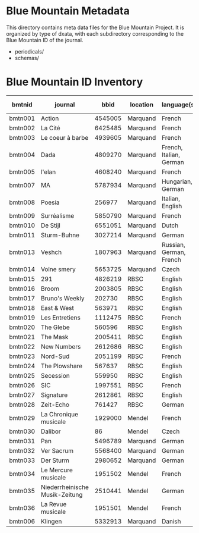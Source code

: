 * Blue Mountain Metadata
  This directory contains meta data files for the Blue Mountain Project.  It
  is organized by type of dxata, with each subdirectory corresponding to
  the Blue Mountain ID of the journal.
  - periodicals/
  - schemas/
* Blue Mountain ID Inventory

| bmtnid  | journal                        |    bbid | location | language(s)             | estimated extent |
|---------+--------------------------------+---------+----------+-------------------------+------------------|
| bmtn001 | Action                         | 4545005 | Marquand | French                  |             1080 |
| bmtn002 | La Cité                        | 6425485 | Marquand | French                  |             6080 |
| bmtn003 | Le coeur à barbe               | 4939605 | Marquand | French                  |                8 |
| bmtn004 | Dada                           | 4809270 | Marquand | French, Italian, German |              100 |
| bmtn005 | l'elan                         | 4608240 | Marquand | French                  |              200 |
| bmtn007 | MA                             | 5787934 | Marquand | Hungarian, German       |              320 |
| bmtn008 | Poesia                         |  256977 | Marquand | Italian, English        |             1600 |
| bmtn009 | Surréalisme                    | 5850790 | Marquand | French                  |               25 |
| bmtn010 | De Stijl                       | 6551051 | Marquand | Dutch                   |               40 |
| bmtn011 | Sturm-Buhne                    | 3027214 | Marquand | German                  |               30 |
| bmtn013 | Veshch                         | 1807963 | Marquand | Russian, German, French |               50 |
| bmtn014 | Volne smery                    | 5653725 | Marquand | Czech                   |             1500 |
| bmtn015 | 291                            | 4826219 | RBSC     | English                 |               30 |
| bmtn016 | Broom                          | 2003805 | RBSC     | English                 |             1360 |
| bmtn017 | Bruno's Weekly                 |  202730 | RBSC     | English                 |            12324 |
| bmtn018 | East & West                    |  563971 | RBSC     | English                 |              500 |
| bmtn019 | Les Entretiens                 | 1112475 | RBSC     | French                  |             2871 |
| bmtn020 | The Glebe                      |  560596 | RBSC     | English                 |              538 |
| bmtn021 | The Mask                       | 2005411 | RBSC     | English                 |             2370 |
| bmtn022 | New Numbers                    | 2612686 | RBSC     | English                 |              210 |
| bmtn023 | Nord-Sud                       | 2051199 | RBSC     | French                  |               30 |
| bmtn024 | The Plowshare                  |  567637 | RBSC     | English                 |              494 |
| bmtn025 | Secession                      |  559950 | RBSC     | English                 |              150 |
| bmtn026 | SIC                            | 1997551 | RBSC     | French                  |              248 |
| bmtn027 | Signature                      | 2612861 | RBSC     | English                 |              100 |
| bmtn028 | Zeit-Echo                      |  761427 | RBSC     | German                  |              493 |
| bmtn029 | La Chronique musicale          | 1929000 | Mendel   | French                  |             3328 |
| bmtn030 | Dalibor                        |      86 | Mendel   | Czech                   |             5194 |
| bmtn031 | Pan                            | 5496789 | Marquand | German                  |                  |
| bmtn032 | Ver Sacrum                     | 5568400 | Marquand | German                  |                  |
| bmtn033 | Der Sturm                      | 2980652 | Marquand | German                  |                  |
| bmtn034 | Le Mercure musicale            | 1951502 | Mendel   | French                  |                  |
| bmtn035 | Niederrheinische Musik-Zeitung | 2510441 | Mendel   | German                  |             2970 |
| bmtn036 | La Revue musicale              | 1951501 | Mendel   | French                  |                  |
| bmtn006 | Klingen                        | 5332913 | Marquand | Danish                  |                  |
